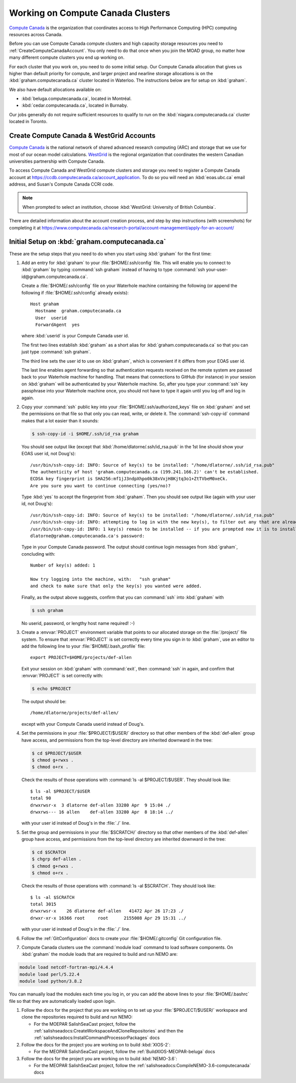 .. Copyright 2018-2020 The UBC EOAS MOAD Group
.. and The University of British Columbia
..
.. Licensed under a Creative Commons Attribution 4.0 International License
..
..   https://creativecommons.org/licenses/by/4.0/


.. _ComputeCanadaDocs:

**********************************
Working on Compute Canada Clusters
**********************************

`Compute Canada`_ is the organization that coordinates access to High Performance Computing (HPC) computing resources across Canada.

.. _Compute Canada: https://www.computecanada.ca/

Before you can use Compute Canada compute clusters and high capacity storage resources you need to :ref:`CreateComputeCanadaAccount`.
You only need to do that once when you join the MOAD group,
no matter how many different compute clusters you end up working on.

For each cluster that you work on,
you need to do some initial setup.
Our Compute Canada allocation that gives us higher than default priority for compute,
and larger project and nearline storage allocations is on the :kbd:`graham.computecanada.ca` cluster located in Waterloo.
The instructions below are for setup on :kbd:`graham`.

We also have default allocations available on:

* :kbd:`beluga.computecanada.ca`,
  located in Montréal.
* :kbd:`cedar.computecanada.ca`,
  located in Burnaby.

Our jobs generally do not require sufficient resources to qualify to run on the :kbd:`niagara.computecanada.ca` cluster located in Toronto.


.. _CreateComputeCanadaAccount:

Create Compute Canada & WestGrid Accounts
=========================================

`Compute Canada`_ is the national network of shared advanced research computing (ARC) and storage that we use for most of our ocean model calculations.
`WestGrid`_ is the regional organization that coordinates the western Canadian universities partnership with Compute Canada.

.. _Compute Canada: https://www.computecanada.ca/
.. _WestGrid: https://www.westgrid.ca/

To access Compute Canada and WestGrid compute clusters and storage you need to register a Compute Canada account at https://ccdb.computecanada.ca/account_application.
To do so you will need an :kbd:`eoas.ubc.ca` email address,
and Susan's Compute Canada CCRI code.

.. note::
   When prompted to select an institution, choose :kbd:`WestGrid: University of British Columbia`.

There are detailed information about the account creation process,
and step by step instructions
(with screenshots)
for completing it at
https://www.computecanada.ca/research-portal/account-management/apply-for-an-account/


.. _InitialSetupOnBeluga:

Initial Setup on :kbd:`graham.computecanada.ca`
===============================================

These are the setup steps that you need to do when you start using :kbd:`graham` for the first time:

#. Add an entry for :kbd:`graham` to your :file:`$HOME/.ssh/config` file.
   This will enable you to connect to :kbd:`graham` by typing :command:`ssh graham` instead of
   having to type :command:`ssh your-user-id@graham.computecanada.ca`.

   Create a :file:`$HOME/.ssh/config` file on your Waterhole machine containing the following
   (or append the following if :file:`$HOME/.ssh/config` already exists)::

       Host graham
         Hostname  graham.computecanada.ca
         User  userid
         ForwardAgent  yes

   where :kbd:`userid` is your Compute Canada user id.

   The first two lines establish :kbd:`graham` as a short alias for :kbd:`graham.computecanada.ca` so that you can just type :command:`ssh graham`.

   The third line sets the user id to use on :kbd:`graham`,
   which is convenient if it differs from your EOAS user id.

   The last line enables agent forwarding so that authentication requests received on the remote system are passed back to your Waterhole machine for handling.
   That means that connections to GitHub (for instance) in your session on :kbd:`graham` will be authenticated by your Waterhole machine.
   So,
   after you type your :command:`ssh` key passphrase into your Waterhole machine once,
   you should not have to type it again until you log off and log in again.

#. Copy your :command:`ssh` public key into your :file:`$HOME/.ssh/authorized_keys` file on :kbd:`graham` and set the permissions on that file so that only you can read, write, or delete it.
   The :command:`ssh-copy-id` command makes that a lot easier than it sounds:

   .. code-block:: bash

       $ ssh-copy-id -i $HOME/.ssh/id_rsa graham

   You should see output like
   (except that :kbd:`/home/dlatorne/.ssh/id_rsa.pub` in the 1st line should show your EOAS user id,
   not Doug's)::

      /usr/bin/ssh-copy-id: INFO: Source of key(s) to be installed: "/home/dlatorne/.ssh/id_rsa.pub"
      The authenticity of host 'graham.computecanada.ca (199.241.166.2)' can't be established.
      ECDSA key fingerprint is SHA256:mf1jJ3ndpXhpo0k38xVxjH8Kjtq3o1+ZtTVbeM0xeCk.
      Are you sure you want to continue connecting (yes/no)?

   Type :kbd:`yes` to accept the fingerprint from :kbd:`graham`.
   Then you should see output like
   (again with your user id, not Doug's)::

     /usr/bin/ssh-copy-id: INFO: Source of key(s) to be installed: "/home/dlatorne/.ssh/id_rsa.pub"
     /usr/bin/ssh-copy-id: INFO: attempting to log in with the new key(s), to filter out any that are already installed
     /usr/bin/ssh-copy-id: INFO: 1 key(s) remain to be installed -- if you are prompted now it is to install the new keys
     dlatorne@graham.computecanada.ca's password:

   Type in your Compute Canada password.
   The output should continue login messages from :kbd:`graham`,
   concluding with::

     Number of key(s) added: 1

     Now try logging into the machine, with:   "ssh graham"
     and check to make sure that only the key(s) you wanted were added.

   Finally,
   as the output above suggests,
   confirm that you can :command:`ssh` into :kbd:`graham` with

   .. code-block:: bash

       $ ssh graham

   No userid, password, or lengthy host name required! :-)

#. Create a :envvar:`PROJECT` environment variable that points to our allocated storage on the :file:`/project/` file system.
   To ensure that :envvar:`PROJECT` is set correctly every time you sign in to :kbd:`graham`,
   use an editor to add the following line to your :file:`$HOME/.bash_profile` file::

     export PROJECT=$HOME/projects/def-allen

   Exit your session on :kbd:`graham` with :command:`exit`,
   then :command:`ssh` in again,
   and confirm that :envvar:`PROJECT` is set correctly with:

   .. code-block:: bash

       $ echo $PROJECT

   The output should be::

     /home/dlatorne/projects/def-allen/

   except with your Compute Canada userid instead of Doug's.

#. Set the permissions in your :file:`$PROJECT/$USER/` directory so that other members of the :kbd:`def-allen` group have access,
   and permissions from the top-level directory are inherited downward in the tree:

   .. code-block:: bash

       $ cd $PROJECT/$USER
       $ chmod g+rwxs .
       $ chmod o+rx .

   Check the results of those operations with :command:`ls -al $PROJECT/$USER`.
   They should look like::

     $ ls -al $PROJECT/$USER
     total 90
     drwxrwsr-x  3 dlatorne def-allen 33280 Apr  9 15:04 ./
     drwxrws--- 16 allen    def-allen 33280 Apr  8 18:14 ../

   with your user id instead of Doug's in the :file:`./` line.

#. Set the group and permissions in your :file:`$SCRATCH/` directory so that other members of the :kbd:`def-allen` group have access,
   and permissions from the top-level directory are inherited downward in the tree:

   .. code-block:: bash

       $ cd $SCRATCH
       $ chgrp def-allen .
       $ chmod g+rwxs .
       $ chmod o+rx .

   Check the results of those operations with :command:`ls -al $SCRATCH`.
   They should look like::

     $ ls -al $SCRATCH
     total 3015
     drwxrwsr-x    26 dlatorne def-allen   41472 Apr 26 17:23 ./
     drwxr-xr-x 16366 root     root      2155008 Apr 29 15:31 ../

   with your user id instead of Doug's in the :file:`./` line.

#. Follow the :ref:`GitConfiguration` docs to create your :file:`$HOME/.gitconfig` Git configuration file.

#. Compute Canada clusters use the :command:`module load` command to load software components.
   On :kbd:`graham` the module loads that are required to build and run NEMO are:

.. code-block:: bash

    module load netcdf-fortran-mpi/4.4.4
    module load perl/5.22.4
    module load python/3.8.2

You can manually load the modules each time you log in,
or you can add the above lines to your :file:`$HOME/.bashrc` file so that they are automatically loaded upon login.

#. Follow the docs for the project that you are working on to set up your :file:`$PROJECT/$USER/` workspace and clone the repositories required to build and run NEMO:

   * For the MOEPAR SalishSeaCast project,
     follow the :ref:`salishseadocs:CreateWorkspaceAndCloneRepositories` and then the :ref:`salishseadocs:InstallCommandProcessorPackages` docs

#. Follow the docs for the project you are working on to build :kbd:`XIOS-2`:

   * For the MEOPAR SalishSeaCast project,
     follow the :ref:`BuildXIOS-MEOPAR-beluga` docs

#. Follow the docs for the project you are working on to build :kbd:`NEMO-3.6`:

   * For the MEOPAR SalishSeaCast project,
     follow the :ref:`salishseadocs:CompileNEMO-3.6-computecanada` docs
